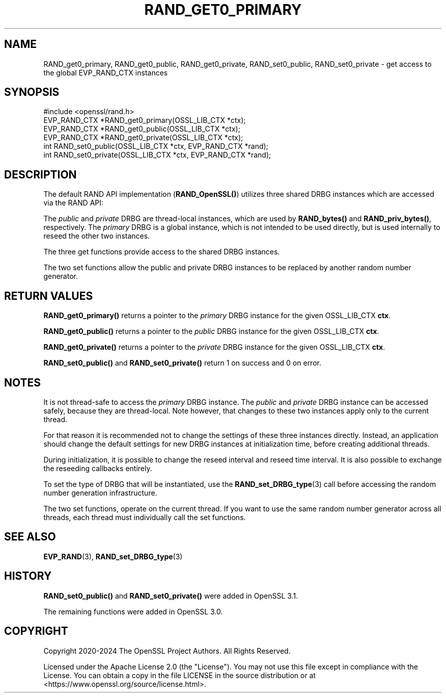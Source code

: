 .\" -*- mode: troff; coding: utf-8 -*-
.\" Automatically generated by Pod::Man 5.0102 (Pod::Simple 3.45)
.\"
.\" Standard preamble:
.\" ========================================================================
.de Sp \" Vertical space (when we can't use .PP)
.if t .sp .5v
.if n .sp
..
.de Vb \" Begin verbatim text
.ft CW
.nf
.ne \\$1
..
.de Ve \" End verbatim text
.ft R
.fi
..
.\" \*(C` and \*(C' are quotes in nroff, nothing in troff, for use with C<>.
.ie n \{\
.    ds C` ""
.    ds C' ""
'br\}
.el\{\
.    ds C`
.    ds C'
'br\}
.\"
.\" Escape single quotes in literal strings from groff's Unicode transform.
.ie \n(.g .ds Aq \(aq
.el       .ds Aq '
.\"
.\" If the F register is >0, we'll generate index entries on stderr for
.\" titles (.TH), headers (.SH), subsections (.SS), items (.Ip), and index
.\" entries marked with X<> in POD.  Of course, you'll have to process the
.\" output yourself in some meaningful fashion.
.\"
.\" Avoid warning from groff about undefined register 'F'.
.de IX
..
.nr rF 0
.if \n(.g .if rF .nr rF 1
.if (\n(rF:(\n(.g==0)) \{\
.    if \nF \{\
.        de IX
.        tm Index:\\$1\t\\n%\t"\\$2"
..
.        if !\nF==2 \{\
.            nr % 0
.            nr F 2
.        \}
.    \}
.\}
.rr rF
.\" ========================================================================
.\"
.IX Title "RAND_GET0_PRIMARY 3ossl"
.TH RAND_GET0_PRIMARY 3ossl 2025-07-01 3.5.1 OpenSSL
.\" For nroff, turn off justification.  Always turn off hyphenation; it makes
.\" way too many mistakes in technical documents.
.if n .ad l
.nh
.SH NAME
RAND_get0_primary,
RAND_get0_public,
RAND_get0_private,
RAND_set0_public,
RAND_set0_private
\&\- get access to the global EVP_RAND_CTX instances
.SH SYNOPSIS
.IX Header "SYNOPSIS"
.Vb 1
\& #include <openssl/rand.h>
\&
\& EVP_RAND_CTX *RAND_get0_primary(OSSL_LIB_CTX *ctx);
\& EVP_RAND_CTX *RAND_get0_public(OSSL_LIB_CTX *ctx);
\& EVP_RAND_CTX *RAND_get0_private(OSSL_LIB_CTX *ctx);
\& int RAND_set0_public(OSSL_LIB_CTX *ctx, EVP_RAND_CTX *rand);
\& int RAND_set0_private(OSSL_LIB_CTX *ctx, EVP_RAND_CTX *rand);
.Ve
.SH DESCRIPTION
.IX Header "DESCRIPTION"
The default RAND API implementation (\fBRAND_OpenSSL()\fR) utilizes three
shared DRBG instances which are accessed via the RAND API:
.PP
The \fIpublic\fR and \fIprivate\fR DRBG are thread-local instances, which are used
by \fBRAND_bytes()\fR and \fBRAND_priv_bytes()\fR, respectively.
The \fIprimary\fR DRBG is a global instance, which is not intended to be used
directly, but is used internally to reseed the other two instances.
.PP
The three get functions provide access to the shared DRBG instances.
.PP
The two set functions allow the public and private DRBG instances to be
replaced by another random number generator.
.SH "RETURN VALUES"
.IX Header "RETURN VALUES"
\&\fBRAND_get0_primary()\fR returns a pointer to the \fIprimary\fR DRBG instance
for the given OSSL_LIB_CTX \fBctx\fR.
.PP
\&\fBRAND_get0_public()\fR returns a pointer to the \fIpublic\fR DRBG instance
for the given OSSL_LIB_CTX \fBctx\fR.
.PP
\&\fBRAND_get0_private()\fR returns a pointer to the \fIprivate\fR DRBG instance
for the given OSSL_LIB_CTX \fBctx\fR.
.PP
\&\fBRAND_set0_public()\fR and \fBRAND_set0_private()\fR return 1 on success and 0
on error.
.SH NOTES
.IX Header "NOTES"
It is not thread-safe to access the \fIprimary\fR DRBG instance.
The \fIpublic\fR and \fIprivate\fR DRBG instance can be accessed safely, because
they are thread-local. Note however, that changes to these two instances
apply only to the current thread.
.PP
For that reason it is recommended not to change the settings of these
three instances directly.
Instead, an application should change the default settings for new DRBG instances
at initialization time, before creating additional threads.
.PP
During initialization, it is possible to change the reseed interval
and reseed time interval.
It is also possible to exchange the reseeding callbacks entirely.
.PP
To set the type of DRBG that will be instantiated, use the
\&\fBRAND_set_DRBG_type\fR\|(3) call before accessing the random number generation
infrastructure.
.PP
The two set functions, operate on the current thread.  If you want to
use the same random number generator across all threads, each thread
must individually call the set functions.
.SH "SEE ALSO"
.IX Header "SEE ALSO"
\&\fBEVP_RAND\fR\|(3),
\&\fBRAND_set_DRBG_type\fR\|(3)
.SH HISTORY
.IX Header "HISTORY"
\&\fBRAND_set0_public()\fR and \fBRAND_set0_private()\fR were added in OpenSSL 3.1.
.PP
The remaining functions were added in OpenSSL 3.0.
.SH COPYRIGHT
.IX Header "COPYRIGHT"
Copyright 2020\-2024 The OpenSSL Project Authors. All Rights Reserved.
.PP
Licensed under the Apache License 2.0 (the "License").  You may not use
this file except in compliance with the License.  You can obtain a copy
in the file LICENSE in the source distribution or at
<https://www.openssl.org/source/license.html>.
